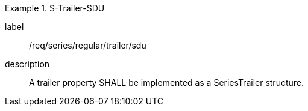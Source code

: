 
[requirement]
.S-Trailer-SDU
====
[%metadata]
label:: /req/series/regular/trailer/sdu
description:: A trailer property SHALL be implemented as a SeriesTrailer structure.
====
